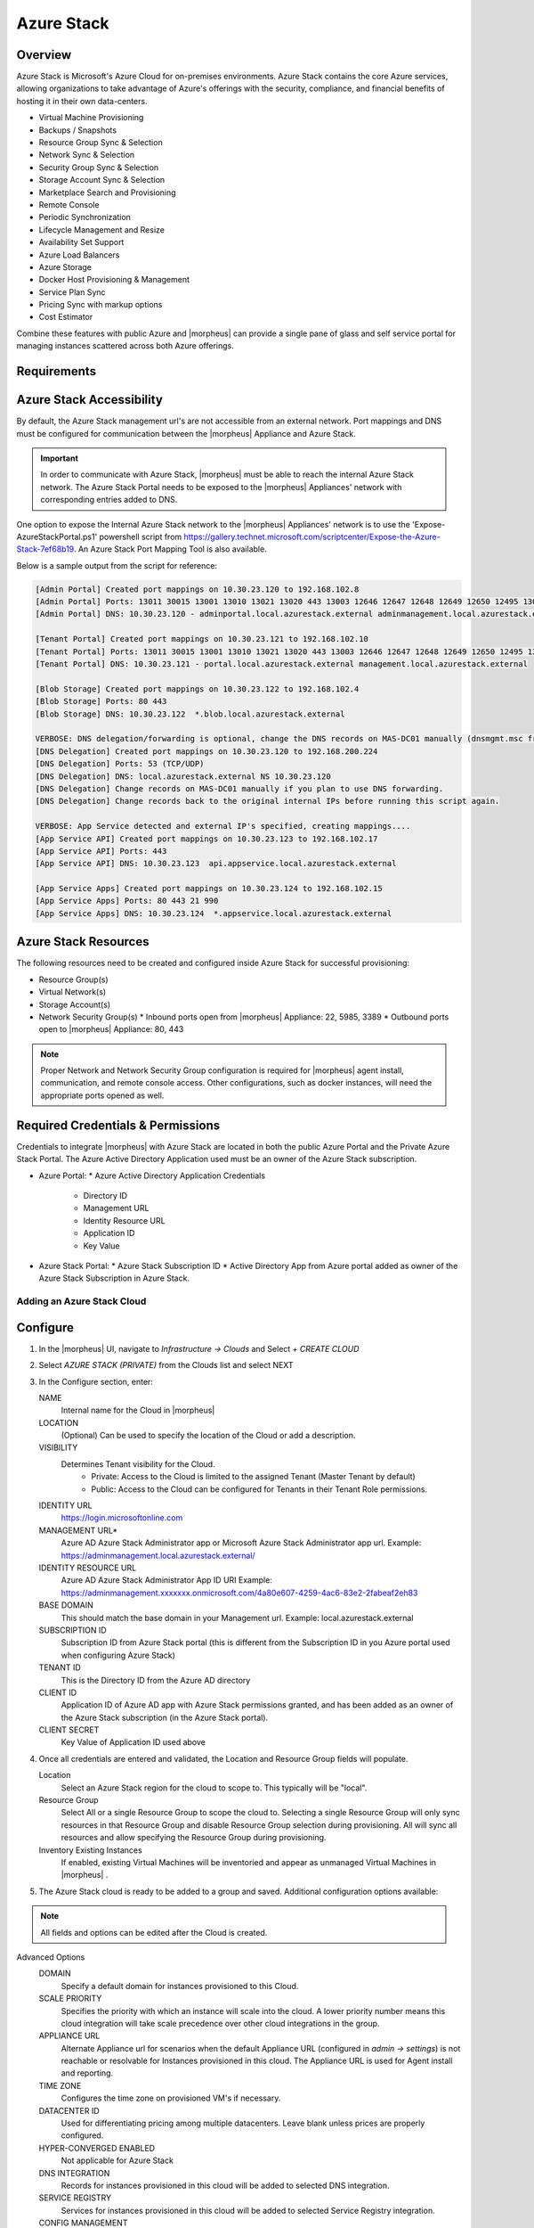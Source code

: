 Azure Stack
------------

Overview
^^^^^^^^^

Azure Stack is Microsoft's Azure Cloud for on-premises environments. Azure Stack contains the core Azure services, allowing organizations to take advantage of Azure's offerings with the security, compliance, and financial benefits of hosting it in their own data-centers.

* Virtual Machine Provisioning
* Backups / Snapshots
* Resource Group Sync & Selection
* Network Sync & Selection
* Security Group Sync & Selection
* Storage Account Sync & Selection
* Marketplace Search and Provisioning
* Remote Console
* Periodic Synchronization
* Lifecycle Management and Resize
* Availability Set Support
* Azure Load Balancers
* Azure Storage
* Docker Host Provisioning & Management
* Service Plan Sync
* Pricing Sync with markup options
* Cost Estimator

Combine these features with public Azure and |morpheus| can provide a single pane of glass and self service portal for managing instances scattered across both Azure offerings.

Requirements
^^^^^^^^^^^^^

Azure Stack Accessibility
^^^^^^^^^^^^^^^^^^^^^^^^^

By default, the Azure Stack management url's are not accessible from an external network. Port mappings and DNS must be configured for communication between the |morpheus| Appliance and Azure Stack.

.. IMPORTANT:: In order to communicate with Azure Stack, |morpheus| must be able to reach the internal Azure Stack network. The Azure Stack Portal needs to be exposed to the |morpheus| Appliances' network with corresponding entries added to DNS.

One option to expose the Internal Azure Stack network to the |morpheus| Appliances' network is to use the 'Expose-AzureStackPortal.ps1' powershell script from https://gallery.technet.microsoft.com/scriptcenter/Expose-the-Azure-Stack-7ef68b19. An Azure Stack Port Mapping Tool is also available.

Below is a sample output from the script for reference:

.. code-block:: shell

  [Admin Portal] Created port mappings on 10.30.23.120 to 192.168.102.8
  [Admin Portal] Ports: 13011 30015 13001 13010 13021 13020 443 13003 12646 12647 12648 12649 12650 12495 13026 12499
  [Admin Portal] DNS: 10.30.23.120 - adminportal.local.azurestack.external adminmanagement.local.azurestack.external

  [Tenant Portal] Created port mappings on 10.30.23.121 to 192.168.102.10
  [Tenant Portal] Ports: 13011 30015 13001 13010 13021 13020 443 13003 12646 12647 12648 12649 12650 12495 13026 12499
  [Tenant Portal] DNS: 10.30.23.121 - portal.local.azurestack.external management.local.azurestack.external

  [Blob Storage] Created port mappings on 10.30.23.122 to 192.168.102.4
  [Blob Storage] Ports: 80 443
  [Blob Storage] DNS: 10.30.23.122  *.blob.local.azurestack.external

  VERBOSE: DNS delegation/forwarding is optional, change the DNS records on MAS-DC01 manually (dnsmgmt.msc from Host).
  [DNS Delegation] Created port mappings on 10.30.23.120 to 192.168.200.224
  [DNS Delegation] Ports: 53 (TCP/UDP)
  [DNS Delegation] DNS: local.azurestack.external NS 10.30.23.120
  [DNS Delegation] Change records on MAS-DC01 manually if you plan to use DNS forwarding.
  [DNS Delegation] Change records back to the original internal IPs before running this script again.

  VERBOSE: App Service detected and external IP's specified, creating mappings....
  [App Service API] Created port mappings on 10.30.23.123 to 192.168.102.17
  [App Service API] Ports: 443
  [App Service API] DNS: 10.30.23.123  api.appservice.local.azurestack.external

  [App Service Apps] Created port mappings on 10.30.23.124 to 192.168.102.15
  [App Service Apps] Ports: 80 443 21 990
  [App Service Apps] DNS: 10.30.23.124  *.appservice.local.azurestack.external


Azure Stack Resources
^^^^^^^^^^^^^^^^^^^^^^^^

The following resources need to be created and configured inside Azure Stack for successful provisioning:

* Resource Group(s)
* Virtual Network(s)
* Storage Account(s)
* Network Security Group(s)
  * Inbound ports open from |morpheus| Appliance: 22, 5985, 3389
  * Outbound ports open to |morpheus| Appliance: 80, 443

.. NOTE:: Proper Network and Network Security Group configuration is required for |morpheus| agent install, communication, and remote console access. Other configurations, such as docker instances, will need the appropriate ports opened as well.

Required Credentials & Permissions
^^^^^^^^^^^^^^^^^^^^^^^^^^^^^^^^^^

Credentials to integrate |morpheus| with Azure Stack are located in both the public Azure Portal and the Private Azure Stack Portal. The Azure Active Directory Application used must be an owner of the Azure Stack subscription.

* Azure Portal:
  * Azure Active Directory Application Credentials
    * Directory ID
    * Management URL
    * Identity Resource URL
    * Application ID
    * Key Value

* Azure Stack Portal:
  * Azure Stack Subscription ID
  * Active Directory App from Azure portal added as owner of the Azure Stack Subscription in Azure Stack.


Adding an Azure Stack Cloud
~~~~~~~~~~~~~~~~~~~~~~~~~~~

Configure
^^^^^^^^^

#. In the |morpheus| UI, navigate to `Infrastructure -> Clouds` and Select `+ CREATE CLOUD`
#. Select *AZURE STACK (PRIVATE)* from the Clouds list and select NEXT
#. In the Configure section, enter:

   NAME
    Internal name for the Cloud in |morpheus|
   LOCATION
    (Optional) Can be used to specify the location of the Cloud or add a description.
   VISIBILITY
    Determines Tenant visibility for the Cloud.
      * Private: Access to the Cloud is limited to the assigned Tenant (Master Tenant by default)
      * Public: Access to the Cloud can be configured for Tenants in their Tenant Role permissions.

   IDENTITY URL
    https://login.microsoftonline.com
   MANAGEMENT URL*
    Azure AD Azure Stack Administrator app or Microsoft Azure Stack Administrator app url. Example: https://adminmanagement.local.azurestack.external/
   IDENTITY RESOURCE URL
    Azure AD Azure Stack Administrator App ID URI Example: https://adminmanagement.xxxxxxx.onmicrosoft.com/4a80e607-4259-4ac6-83e2-2fabeaf2eh83
   BASE DOMAIN
    This should match the base domain in your Management url. Example: local.azurestack.external
   SUBSCRIPTION ID
    Subscription ID from Azure Stack portal (this is different from the Subscription ID in you Azure portal used when configuring Azure Stack)
   TENANT ID
    This is the Directory ID from the Azure AD directory
   CLIENT ID
    Application ID of Azure AD app with Azure Stack permissions granted, and has been added as an owner of the Azure Stack subscription (in the Azure Stack portal).
   CLIENT SECRET
    Key Value of Application ID used above

#. Once all credentials are entered and validated, the Location and Resource Group fields will populate.

   Location
    Select an Azure Stack region for the cloud to scope to. This typically will be "local".
   Resource Group
    Select All or a single Resource Group to scope the cloud to. Selecting a single Resource Group will only sync resources in that Resource Group and disable Resource Group selection during provisioning. All will sync all resources and allow specifying the Resource Group during provisioning.
   Inventory Existing Instances
    If enabled, existing Virtual Machines will be inventoried and appear as unmanaged Virtual Machines in |morpheus| .

#. The Azure Stack cloud is ready to be added to a group and saved. Additional configuration options available:

.. NOTE:: All fields and options can be edited after the Cloud is created.

Advanced Options
   DOMAIN
    Specify a default domain for instances provisioned to this Cloud.
   SCALE PRIORITY
    Specifies the priority with which an instance will scale into the cloud. A lower priority number means this cloud integration will take scale precedence over other cloud integrations in the group.
   APPLIANCE URL
    Alternate Appliance url for scenarios when the default Appliance URL (configured in `admin -> settings`) is not reachable or resolvable for Instances provisioned in this cloud. The Appliance URL is used for Agent install and reporting.
   TIME ZONE
    Configures the time zone on provisioned VM's if necessary.
   DATACENTER ID
    Used for differentiating pricing among multiple datacenters. Leave blank unless prices are properly configured.
   HYPER-CONVERGED ENABLED
    Not applicable for Azure Stack
   DNS INTEGRATION
    Records for instances provisioned in this cloud will be added to selected DNS integration.
   SERVICE REGISTRY
    Services for instances provisioned in this cloud will be added to selected Service Registry integration.
   CONFIG MANAGEMENT
    Select a Chef, Salt, Ansible or Puppet integration to be used with this Cloud.
   AGENT INSTALL MODE
    * SSH / WINRM: |morpheus| will use SSH or WINRM for Agent install.
    * Cloud-Init (when available): |morpheus| will utilize Cloud-Init or Cloudbase-Init for agent install when provisioning images with Cloud-Init/Cloudbase-Init installed. |morpheus| will fall back on SSH or WINRM if cloud-init is not installed on the provisioned image.

   API PROXY
    Required when a Proxy Server blocks communication between the |morpheus| Appliance and the Cloud. Proxies can be added in the `Infrastructure -> Networks -> Proxies` tab.

Provisioning Options
  API PROXY
    Required when a Proxy Server blocks communication between an Instance and the |morpheus| Appliance. Proxies can be added in the `Infrastructure -> Networks -> Proxies` tab.
  Bypass Proxy for Appliance URL
    Enable to bypass proxy settings (if added) for Instance Agent communication to the Appliance URL.
  USER DATA (LINUX)
    Add cloud-init user data using bash syntax.

Once all options are configured, select NEXT to add the cloud to a Group.

Group
^^^^^^

A Group must be specified or created for the new Cloud to be added to. Clouds can be added to additional Groups or removed from Groups after being created.

USE EXISTING
  Add the new Cloud to an exiting Group in |morpheus| .
CREATE NEW
  Creates a new Group in |morpheus| and adds the Cloud to the Group.

Review
^^^^^^^

Confirm all settings are correct and select COMPLETE. The Azure Stack Cloud will be added, and |morpheus| will perform the initial cloud sync of:

* Virtual Machines (if Inventory Existing Instances is enabled)
* Networks
* Virtual Images/Blueprints
* Network Security Groups
* Storage Accounts
* Marketplace Catalog
* Availability Sets

.. TIP:: Synced Networks can be configured or deactivated from the Networks section in this Clouds detail page, or in the `Infrastructure -> Networks` section.
